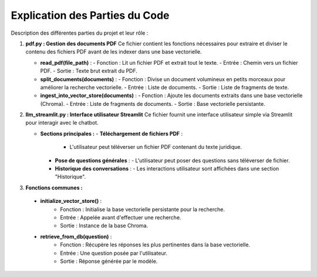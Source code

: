 Explication des Parties du Code
===============================
Description  des différentes parties du projet et  leur rôle :

1. **pdf.py : Gestion des documents PDF**
   Ce fichier contient les fonctions nécessaires pour extraire et diviser le contenu des fichiers PDF avant de les indexer dans une base vectorielle.

   - **read_pdf(file_path)** :
     - Fonction : Lit un fichier PDF et extrait tout le texte.
     - Entrée : Chemin vers un fichier PDF.
     - Sortie : Texte brut extrait du PDF.

   

   - **split_documents(documents)** :
     - Fonction : Divise un document volumineux en petits morceaux pour améliorer la recherche vectorielle.
     - Entrée : Liste de documents.
     - Sortie : Liste de fragments de texte.

   - **ingest_into_vector_store(documents)** :
     - Fonction : Ajoute les documents extraits dans une base vectorielle (Chroma).
     - Entrée : Liste de fragments de documents.
     - Sortie : Base vectorielle persistante.

2. **llm_streamlit.py : Interface utilisateur Streamlit**
   Ce fichier fournit une interface utilisateur simple via Streamlit pour interagir avec le chatbot.

   - **Sections principales :**
     - **Téléchargement de fichiers PDF** :
       - L'utilisateur peut téléverser un fichier PDF contenant du texte juridique.
     - **Pose de questions générales** :
       - L'utilisateur peut poser des questions sans téléverser de fichier.
     - **Historique des conversations** :
       - Les interactions utilisateur sont affichées dans une section "Historique".
3. **Fonctions communes :**
  - **initialize_vector_store()** :
     - Fonction : Initialise la base vectorielle persistante pour la recherche.
     - Entrée : Appelée avant d'effectuer une recherche.
     - Sortie : Instance de la base Chroma.

  - **retrieve_from_db(question)** :
     - Fonction : Récupère les réponses les plus pertinentes dans la base vectorielle.
     - Entrée : Une question posée par l'utilisateur.
     - Sortie : Réponse générée par le modèle.